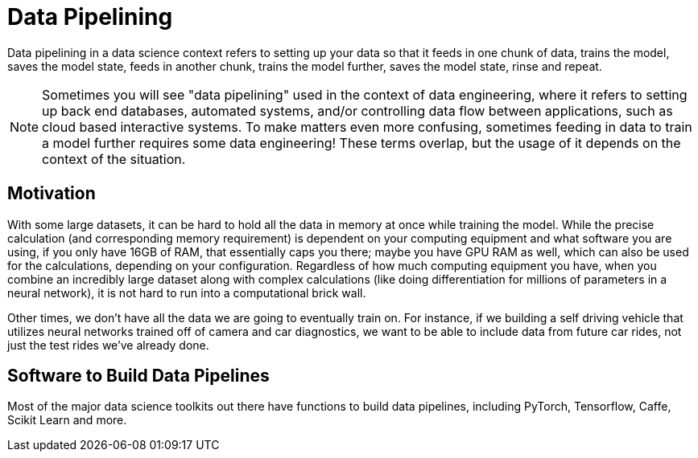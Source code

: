 = Data Pipelining

Data pipelining in a data science context refers to setting up your data so that it feeds in one chunk of data, trains the model, saves the model state, feeds in another chunk, trains the model further, saves the model state, rinse and repeat. 

NOTE: Sometimes you will see "data pipelining" used in the context of data engineering, where it refers to setting up back end databases, automated systems, and/or controlling data flow between applications, such as cloud based interactive systems. To make matters even more confusing, sometimes feeding in data to train a model further requires some data engineering! These terms overlap, but the usage of it depends on the context of the situation. 

== Motivation

With some large datasets, it can be hard to hold all the data in memory at once while training the model. While the precise calculation (and corresponding memory requirement) is dependent on your computing equipment and what software you are using, if you only have 16GB of RAM, that essentially caps you there; maybe you have GPU RAM as well, which can also be used for the calculations, depending on your configuration. Regardless of how much computing equipment you have, when you combine an incredibly large dataset along with complex calculations (like doing differentiation for millions of parameters in a neural network), it is not hard to run into a computational brick wall.

Other times, we don't have all the data we are going to eventually train on. For instance, if we building a self driving vehicle that utilizes neural networks trained off of camera and car diagnostics, we want to be able to include data from future car rides, not just the test rides we've already done. 

== Software to Build Data Pipelines

Most of the major data science toolkits out there have functions to build data pipelines, including PyTorch, Tensorflow, Caffe, Scikit Learn and more.

